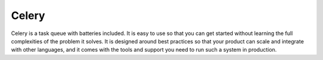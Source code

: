 Celery
======

Celery is a task queue with batteries included. It is easy to use so that you can get started without learning the full complexities of the problem it solves. It is designed around best practices so that your product can scale and integrate with other languages, and it comes with the tools and support you need to run such a system in production.


